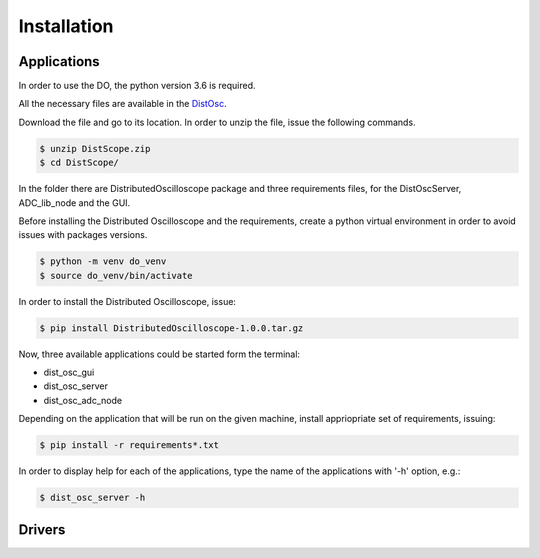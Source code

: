 .. _installation:

Installation
===========

===========
Applications
===========

In order to use the DO, the python version 3.6 is required.

All the necessary files are available in the `DistOsc <https://ohwr.org/project/distributed-oscilloscope/wikis/uploads/2f7d710befa8b3dc66dff3a82a3e5abb/DistScope.zip>`_.

Download the file and go to its location. In order to unzip the file, issue the following commands.

.. code-block:: console

    $ unzip DistScope.zip
    $ cd DistScope/

In the folder there are DistributedOscilloscope package and three requirements files, for the DistOscServer, ADC_lib_node and the GUI.

Before installing the Distributed Oscilloscope and the requirements, create a python virtual environment in order to avoid issues with packages versions.

.. code-block:: console

    $ python -m venv do_venv
    $ source do_venv/bin/activate

In order to install the Distributed Oscilloscope, issue:

.. code-block:: console

    $ pip install DistributedOscilloscope-1.0.0.tar.gz

Now, three available applications could be started form the terminal:

* dist_osc_gui
* dist_osc_server
* dist_osc_adc_node


Depending on the application that will be run on the given machine, install appriopriate set of requirements, issuing:

.. code-block:: console

    $ pip install -r requirements*.txt

In order to display help for each of the applications, type the name of the applications with '-h' option, e.g.:

.. code-block:: console

    $ dist_osc_server -h


===========
Drivers
===========







